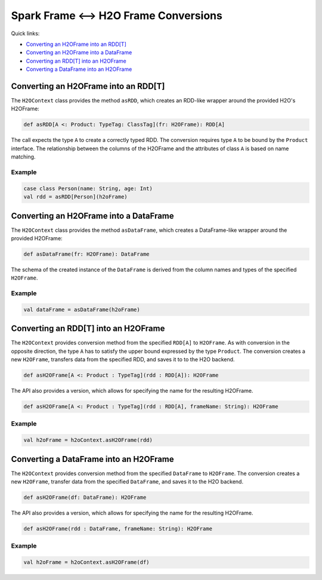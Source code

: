 Spark Frame <--> H2O Frame Conversions
--------------------------------------

Quick links:

- `Converting an H2OFrame into an RDD[T]`_
- `Converting an H2OFrame into a DataFrame`_
- `Converting an RDD[T] into an H2OFrame`_
- `Converting a DataFrame into an H2OFrame`_

Converting an H2OFrame into an RDD[T]
~~~~~~~~~~~~~~~~~~~~~~~~~~~~~~~~~~~~~

The ``H2OContext`` class provides the method ``asRDD``, which creates an RDD-like wrapper around the provided H2O's H2OFrame:

.. code:: scala

    def asRDD[A <: Product: TypeTag: ClassTag](fr: H2OFrame): RDD[A]

The call expects the type ``A`` to create a correctly typed RDD. The conversion requires type ``A`` to be bound by the ``Product`` interface.
The relationship between the columns of the H2OFrame and the attributes of class ``A`` is based on name matching.

Example
^^^^^^^

.. code:: scala

    case class Person(name: String, age: Int)
    val rdd = asRDD[Person](h2oFrame)

Converting an H2OFrame into a DataFrame
~~~~~~~~~~~~~~~~~~~~~~~~~~~~~~~~~~~~~~~

The ``H2OContext`` class provides the method ``asDataFrame``, which creates a DataFrame-like wrapper around the provided H2OFrame:

.. code:: scala

    def asDataFrame(fr: H2OFrame): DataFrame

The schema of the created instance of the ``DataFrame`` is derived from the column names and types of the specified ``H2OFrame``.

Example
^^^^^^^

.. code:: scala

    val dataFrame = asDataFrame(h2oFrame)

Converting an RDD[T] into an H2OFrame
~~~~~~~~~~~~~~~~~~~~~~~~~~~~~~~~~~~~~

The ``H2OContext`` provides conversion method from the specified ``RDD[A]`` to ``H2OFrame``. As with conversion
in the opposite direction, the type ``A`` has to satisfy the upper bound expressed by the type ``Product``. The conversion
creates a new ``H2OFrame``, transfers data from the specified RDD, and saves it to to the H2O backend.

.. code:: scala

    def asH2OFrame[A <: Product : TypeTag](rdd : RDD[A]): H2OFrame

The API also provides a version, which allows for specifying the name for the resulting H2OFrame.

.. code:: scala

    def asH2OFrame[A <: Product : TypeTag](rdd : RDD[A], frameName: String): H2OFrame

Example
^^^^^^^

.. code:: scala

    val h2oFrame = h2oContext.asH2OFrame(rdd)

Converting a DataFrame into an H2OFrame
~~~~~~~~~~~~~~~~~~~~~~~~~~~~~~~~~~~~~~~

The ``H2OContext`` provides conversion method from the specified ``DataFrame`` to ``H2OFrame``.
The conversion creates a new ``H2OFrame``, transfer data from the specified ``DataFrame``, and saves it to the H2O
backend.

.. code:: scala

    def asH2OFrame(df: DataFrame): H2OFrame

The API also provides a version, which allows for specifying the name for the resulting H2OFrame.

.. code:: scala

    def asH2OFrame(rdd : DataFrame, frameName: String): H2OFrame

Example
^^^^^^^

.. code:: scala

    val h2oFrame = h2oContext.asH2OFrame(df)
